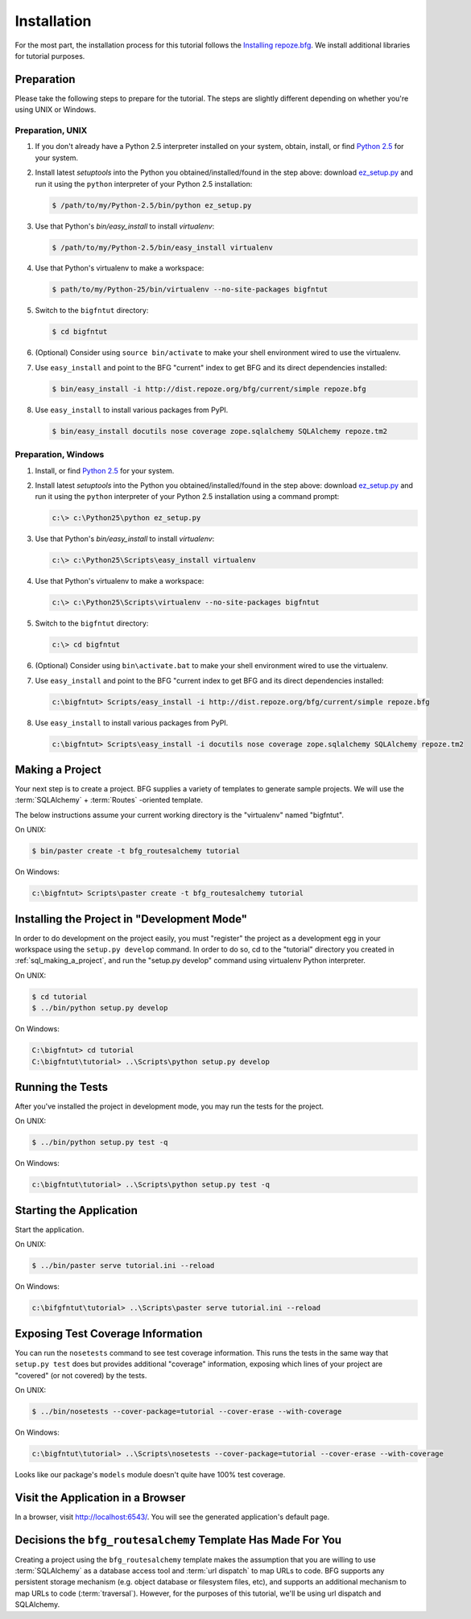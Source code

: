 ============
Installation
============

For the most part, the installation process for this tutorial follows
the `Installing repoze.bfg
<http://docs.repoze.org/bfg/narr/install.html>`_.  We install
additional libraries for tutorial purposes.

Preparation
===========

Please take the following steps to prepare for the tutorial.  The
steps are slightly different depending on whether you're using UNIX or
Windows.

Preparation, UNIX
-----------------

#. If you don't already have a Python 2.5 interpreter installed on
   your system, obtain, install, or find `Python 2.5
   <http://python.org/download/releases/2.5.4/>`_ for your system.

#. Install latest `setuptools` into the Python you
   obtained/installed/found in the step above: download `ez_setup.py
   <http://peak.telecommunity.com/dist/ez_setup.py>`_ and run it using
   the ``python`` interpreter of your Python 2.5 installation:

   .. code-block:: bash

    $ /path/to/my/Python-2.5/bin/python ez_setup.py

#. Use that Python's `bin/easy_install` to install `virtualenv`:

   .. code-block:: bash

    $ /path/to/my/Python-2.5/bin/easy_install virtualenv

#. Use that Python's virtualenv to make a workspace:

   .. code-block:: bash

     $ path/to/my/Python-25/bin/virtualenv --no-site-packages bigfntut

#. Switch to the ``bigfntut`` directory:

   .. code-block:: bash

     $ cd bigfntut

#. (Optional) Consider using ``source bin/activate`` to make your
   shell environment wired to use the virtualenv.

#. Use ``easy_install`` and point to the BFG "current" index to get
   BFG and its direct dependencies installed:

   .. code-block:: bash

     $ bin/easy_install -i http://dist.repoze.org/bfg/current/simple repoze.bfg

#. Use ``easy_install`` to install various packages from PyPI.

   .. code-block:: bash

     $ bin/easy_install docutils nose coverage zope.sqlalchemy SQLAlchemy repoze.tm2

Preparation, Windows
--------------------

#. Install, or find `Python 2.5
   <http://python.org/download/releases/2.5.4/>`_ for your system.

#. Install latest `setuptools` into the Python you
   obtained/installed/found in the step above: download `ez_setup.py
   <http://peak.telecommunity.com/dist/ez_setup.py>`_ and run it using
   the ``python`` interpreter of your Python 2.5 installation using a
   command prompt:

   .. code-block:: bat

    c:\> c:\Python25\python ez_setup.py

#. Use that Python's `bin/easy_install` to install `virtualenv`:

   .. code-block:: bat

    c:\> c:\Python25\Scripts\easy_install virtualenv

#. Use that Python's virtualenv to make a workspace:

   .. code-block:: bat

     c:\> c:\Python25\Scripts\virtualenv --no-site-packages bigfntut

#. Switch to the ``bigfntut`` directory:

   .. code-block:: bat

     c:\> cd bigfntut

#. (Optional) Consider using ``bin\activate.bat`` to make your shell
   environment wired to use the virtualenv.

#. Use ``easy_install`` and point to the BFG "current index to get BFG
   and its direct dependencies installed:

   .. code-block:: bat

     c:\bigfntut> Scripts/easy_install -i http://dist.repoze.org/bfg/current/simple repoze.bfg

#. Use ``easy_install`` to install various packages from PyPI.

   .. code-block:: bat

     c:\bigfntut> Scripts\easy_install -i docutils nose coverage zope.sqlalchemy SQLAlchemy repoze.tm2


.. _sql_making_a_project:

Making a Project
================

Your next step is to create a project.  BFG supplies a variety of
templates to generate sample projects.  We will use the
:term:`SQLAlchemy` + :term:`Routes` -oriented template.

The below instructions assume your current working directory is the
"virtualenv" named "bigfntut".

On UNIX:

.. code-block:: bash

  $ bin/paster create -t bfg_routesalchemy tutorial

On Windows:

.. code-block:: bat

   c:\bigfntut> Scripts\paster create -t bfg_routesalchemy tutorial

Installing the Project in "Development Mode"
============================================

In order to do development on the project easily, you must "register"
the project as a development egg in your workspace using the
``setup.py develop`` command.  In order to do so, cd to the "tutorial"
directory you created in :ref:`sql_making_a_project`, and run the
"setup.py develop" command using virtualenv Python interpreter.

On UNIX:

.. code-block:: bash

  $ cd tutorial
  $ ../bin/python setup.py develop

On Windows:

.. code-block:: bat

  C:\bigfntut> cd tutorial
  C:\bigfntut\tutorial> ..\Scripts\python setup.py develop

.. _sql_running_tests:

Running the Tests
=================

After you've installed the project in development mode, you may run
the tests for the project.

On UNIX:

.. code-block:: bash

  $ ../bin/python setup.py test -q

On Windows:

.. code-block:: bat

  c:\bigfntut\tutorial> ..\Scripts\python setup.py test -q

Starting the Application
========================

Start the application.

On UNIX:

.. code-block:: bash

  $ ../bin/paster serve tutorial.ini --reload

On Windows:

.. code-block:: bat

  c:\bifgfntut\tutorial> ..\Scripts\paster serve tutorial.ini --reload

Exposing Test Coverage Information
==================================

You can run the ``nosetests`` command to see test coverage
information.  This runs the tests in the same way that ``setup.py
test`` does but provides additional "coverage" information, exposing
which lines of your project are "covered" (or not covered) by the
tests.

On UNIX:

.. code-block:: bash

  $ ../bin/nosetests --cover-package=tutorial --cover-erase --with-coverage

On Windows:

.. code-block:: bat

  c:\bigfntut\tutorial> ..\Scripts\nosetests --cover-package=tutorial --cover-erase --with-coverage

Looks like our package's ``models`` module doesn't quite have 100%
test coverage.

Visit the Application in a Browser
==================================

In a browser, visit `http://localhost:6543/ <http://localhost:6543>`_.
You will see the generated application's default page.

Decisions the ``bfg_routesalchemy`` Template Has Made For You
=============================================================

Creating a project using the ``bfg_routesalchemy`` template makes the
assumption that you are willing to use :term:`SQLAlchemy` as a
database access tool and :term:`url dispatch` to map URLs to code.
BFG supports any persistent storage mechanism (e.g. object database or
filesystem files, etc), and supports an additional mechanism to map
URLs to code (:term:`traversal`).  However, for the purposes of
this tutorial, we'll be using url dispatch and SQLAlchemy.


